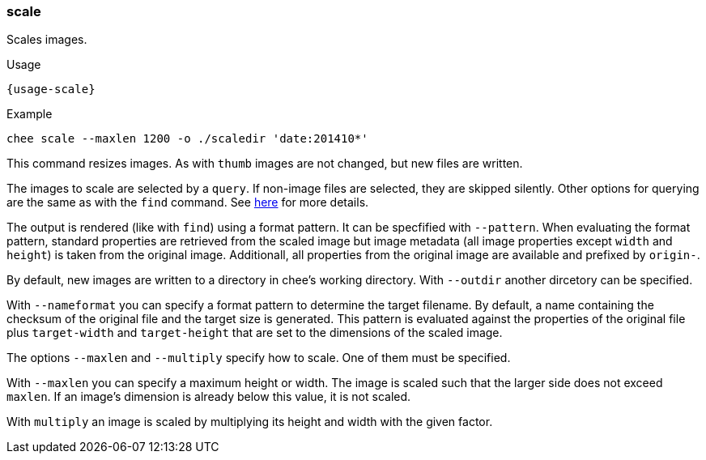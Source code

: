=== scale

Scales images.

[subs="attributes,specialchars"]
.Usage
----------------------------------------------------------------------
{usage-scale}
----------------------------------------------------------------------

.Example
----------------------------------------------------------------------
chee scale --maxlen 1200 -o ./scaledir 'date:201410*'
----------------------------------------------------------------------

This command resizes images. As with `thumb` images are not changed,
but new files are written.

The images to scale are selected by a `query`. If non-image files are
selected, they are skipped silently. Other options for querying are
the same as with the `find` command. See xref:_find[here] for more
details.

The output is rendered (like with `find`) using a format pattern. It
can be specfified with `--pattern`. When evaluating the format
pattern, standard properties are retrieved from the scaled image but
image metadata (all image properties except `width` and `height`) is
taken from the original image. Additionall, all properties from the
original image are available and prefixed by `origin-`.

By default, new images are written to a directory in chee's working
directory. With `--outdir` another dircetory can be specified.

With `--nameformat` you can specify a format pattern to determine the
target filename. By default, a name containing the checksum of the
original file and the target size is generated. This pattern is
evaluated against the properties of the original file plus
`target-width` and `target-height` that are set to the dimensions of
the scaled image.

The options `--maxlen` and `--multiply` specify how to scale. One of
them must be specified.

With `--maxlen` you can specify a maximum height or width. The image
is scaled such that the larger side does not exceed `maxlen`.  If an
image's dimension is already below this value, it is not scaled.

With `multiply` an image is scaled by multiplying its height and width
with the given factor.
